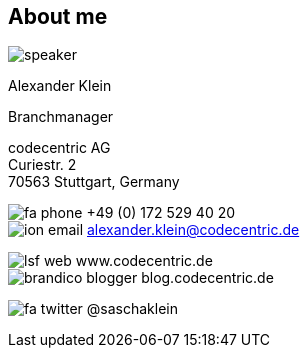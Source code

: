 
[[AboutMe_person]]
== About me

image::speaker.jpg[role="cc-person"]

[role='speaker']
Alexander Klein

[role='title']
Branchmanager

[role='address']
codecentric AG +
Curiestr. 2 +
70563 Stuttgart, Germany

[role='communication']
image:../theme/images/fa-phone.png[role="icon"] +49 (0) 172 529 40 20 +
image:../theme/images/ion-email.png[role="icon"] alexander.klein@codecentric.de

[role='web']
image:../theme/images/lsf-web.png[role="icon"] www.codecentric.de +
image:../theme/images/brandico-blogger.png[role="icon"] blog.codecentric.de

[role='twitter']
image:../theme/images/fa-twitter.png[role="icon"] @saschaklein